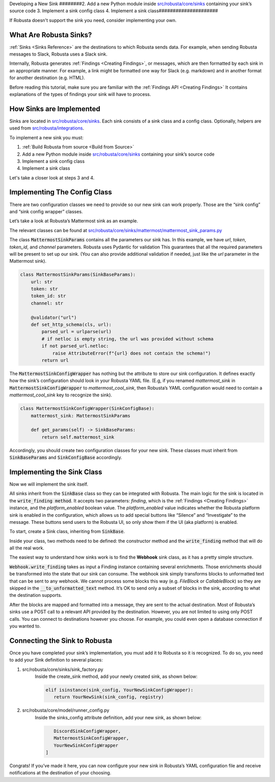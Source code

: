 Developing a New Sink
########2. Add a new Python module inside `src/robusta/core/sinks <https://github.com/robusta-dev/robusta/tree/master/src/robusta/core/sinks>`_ containing your sink’s source code
3. Implement a sink config class
4. Implement a sink class#####################

If Robusta doesn't support the sink you need, consider implementing your own.

What Are Robusta Sinks?
--------------------------

:ref:`Sinks <Sinks Reference>` are the destinations to which Robusta sends data. For example, when sending Robusta messages
to Slack, Robusta uses a Slack sink.

Internally, Robusta generates
:ref:`Findings <Creating Findings>`, or messages,
which are then formatted by each sink in an appropriate manner. For example,
a link might be formatted one way for Slack (e.g. markdown) and in another format
for another destination (e.g. HTML).

Before reading this tutorial, make sure you are familiar with the
:ref:`Findings API <Creating Findings>`
It contains explanations of the types of findings your sink will have to process.

How Sinks are Implemented
--------------------------

Sinks are located in `src/robusta/core/sinks <https://github.com/robusta-dev/robusta/tree/master/src/robusta/core/sinks>`_.
Each sink consists of a sink class and a config class. Optionally, helpers are used from `src/robusta/integrations <https://github.com/robusta-dev/robusta/tree/master/src/robusta/integrations>`_.

To implement a new sink you must:

1. :ref:`Build Robusta from source <Build from Source>`
2. Add a new Python module inside `src/robusta/core/sinks <https://github.com/robusta-dev/robusta/tree/master/src/robusta/core/sinks>`_ containing your sink’s source code
3. Implement a sink config class
4. Implement a sink class

Let's take a closer look at steps 3 and 4.

Implementing The Config Class
--------------------------------------------

There are two configuration classes we need to provide so our new sink can work properly.
Those are the “sink config” and “sink config wrapper” classes.

Let’s take a look at Robusta’s Mattermost sink as an example.

The relevant classes can be found at `src/robusta/core/sinks/mattermost/mattermost_sink_params.py <https://github.com/robusta-dev/robusta/tree/master/src/robusta/core/sinks/mattermost/mattermost_sink_params.py>`_

The class :code:`MattermostSinkParams` contains all the parameters our sink has.
In this example, we have *url*, *token*, *token_id*, and *channel* parameters.
Robusta uses Pydantic for validation This guarantees that all the required parameters will be
present to set up our sink. (You can also provide additional validation if needed, just like
the *url* parameter in the Mattermost sink).

.. code-block:: python

        class MattermostSinkParams(SinkBaseParams):
            url: str
            token: str
            token_id: str
            channel: str

            @validator("url")
            def set_http_schema(cls, url):
                parsed_url = urlparse(url)
                # if netloc is empty string, the url was provided without schema
                if not parsed_url.netloc:
                    raise AttributeError(f"{url} does not contain the schema!")
                return url

The :code:`MattermostSinkConfigWrapper` has nothing but the attribute to store
our sink configuration. It defines exactly how the sink’s configuration should look in your
Robusta YAML file. (E.g, if you renamed *mattermost_sink* in :code:`MattermostSinkConfigWrapper` to
*mattermost_cool_sink*, then Robusta’s YAML configuration would need to contain a
*mattermost_cool_sink* key to recognize the sink).

.. code-block:: python

    class MattermostSinkConfigWrapper(SinkConfigBase):
        mattermost_sink: MattermostSinkParams

        def get_params(self) -> SinkBaseParams:
            return self.mattermost_sink

Accordingly, you should create two configuration classes for your new sink.
These classes must inherit from :code:`SinkBaseParams` and :code:`SinkConfigBase` accordingly.

Implementing the Sink Class
------------------------------

Now we will implement the sink itself.

All sinks inherit from the :code:`SinkBase` class so they can be integrated with Robusta.
The main logic for the sink is located in the :code:`write_finding method`. It accepts two parameters:
*finding*, which is the
:ref:`Findings <Creating Findings>`
instance, and the *platform_enabled* boolean value.
The *platform_enabled* value indicates whether the Robusta platform sink is enabled in the
configuration, which allows us to add special buttons like  “Silence” and “Investigate”
to the message. These buttons send users to the Robusta UI, so only show them if the UI
(aka platform) is enabled.

To start, create a Sink class, inheriting from :code:`SinkBase`.

Inside your class, two methods need to be defined: the constructor method and the
:code:`write_finding` method that will do all the real work.

The easiest way to understand how sinks work is to find the **Webhook** sink class,
as it has a pretty simple structure.

:code:`Webhook.write_finding` takes as input a Finding instance containing several enrichments.
Those enrichments should be transformed into the state that our sink can consume.
The webhook sink simply transforms blocks to unformatted text that can be sent to any webhook.
We cannot process some blocks this way (e.g. *FileBlock* or *CallableBlock*) so they are skipped
in the :code:`__to_unformatted_text` method. It’s OK to send only a subset of blocks in the sink,
according to what the destination supports.

After the blocks are mapped and formatted into a message, they are sent to
the actual destination. Most of Robusta’s sinks use a POST call to a relevant API
provided by the destination. However, you are not limited to using only POST calls.
You can connect to destinations however you choose. For example, you could even open a
database connection if you wanted to.

Connecting the Sink to Robusta
---------------------------------

Once you have completed your sink’s implementation, you must add it to Robusta so it is recognized. To do so, you need to add your Sink definition to several places:

1. src/robusta/core/sinks/sink_factory.py
    Inside the create_sink method, add your newly created sink, as shown below:

    .. code-block:: python

        elif isinstance(sink_config, YourNewSinkConfigWrapper):
           return YourNewSink(sink_config, registry)

2. src/robusta/core/model/runner_config.py
    Inside the sinks_config attribute definition, add your new sink, as shown below:

    .. code-block:: python


           DiscordSinkConfigWrapper,
           MattermostSinkConfigWrapper,
           YourNewSinkConfigWrapper
        ]

Congrats! If you’ve made it here, you can now configure your new sink in Robusta’s
YAML configuration file and receive notifications at the destination of your choosing.
